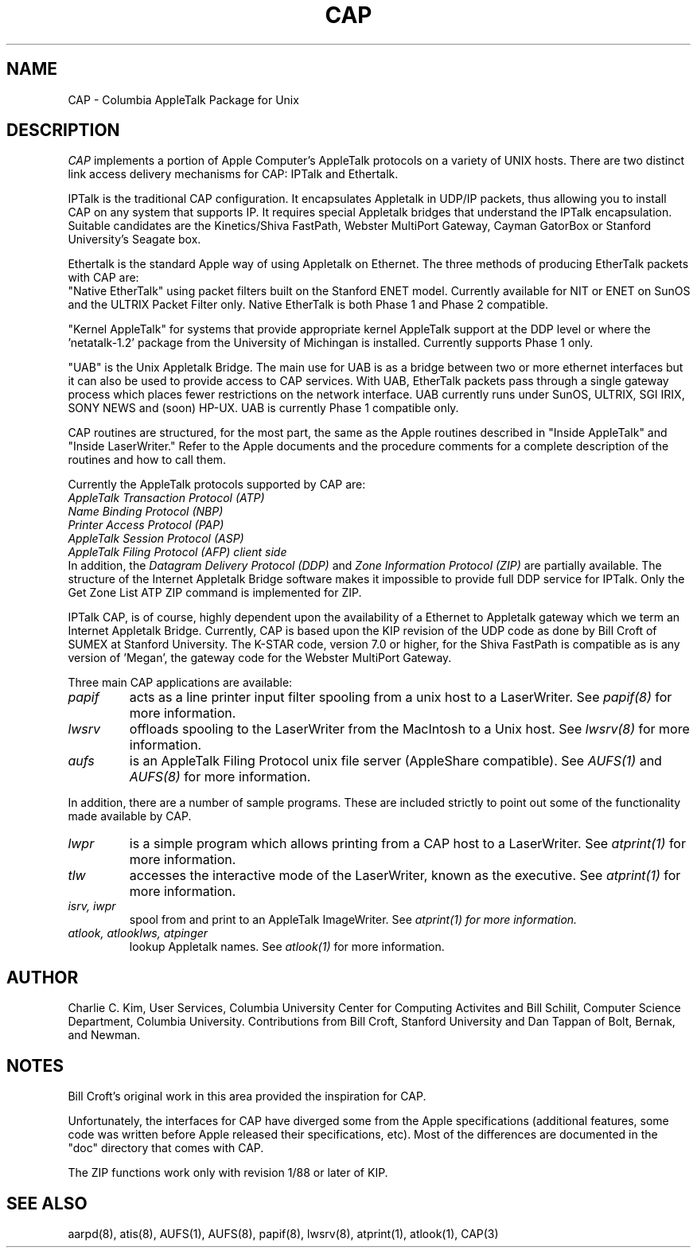 .TH CAP 8 "24 July 1990" "Columbia University"
.SH NAME
CAP \- Columbia AppleTalk Package for Unix
.SH DESCRIPTION
.I CAP
implements a portion of Apple
Computer's AppleTalk protocols on a variety of UNIX hosts.  There are two
distinct link access delivery mechanisms for CAP: IPTalk and Ethertalk.
.PP
IPTalk is the traditional CAP configuration.  It encapsulates
Appletalk in UDP/IP packets, thus allowing you to
install CAP on any system that supports IP.  It requires
special Appletalk bridges that understand the IPTalk encapsulation.
Suitable candidates are the Kinetics/Shiva FastPath, Webster MultiPort
Gateway,
Cayman GatorBox or Stanford University's Seagate box.
.PP
Ethertalk is the standard Apple way of using Appletalk on Ethernet.
The three methods of producing EtherTalk packets with CAP are:
.br
"Native EtherTalk"
using packet filters built on the Stanford ENET model. Currently available
for NIT or ENET on SunOS and the ULTRIX Packet Filter only.  Native
EtherTalk is both Phase 1 and Phase 2 compatible.
.sp
.br
"Kernel AppleTalk" for systems that provide appropriate kernel AppleTalk
support at the DDP level or where the 'netatalk-1.2' package from
the University of Michingan is installed.  Currently supports Phase 1 only.
.sp
.br
"UAB" is the Unix Appletalk Bridge.  The main use for UAB is as a bridge
between two or more ethernet interfaces but it can also be used to provide
access to CAP services.  With UAB, EtherTalk packets pass through a single
gateway process which places fewer restrictions on the network interface.
UAB currently runs under SunOS, ULTRIX, SGI IRIX, SONY NEWS and (soon) HP-UX.
UAB is currently Phase 1 compatible only.
.PP
CAP routines are structured, for the most part, the same as the Apple
routines described in "Inside AppleTalk" and "Inside LaserWriter."
Refer to the Apple documents and the procedure comments for a complete
description of the routines and how to call them.
.PP
Currently the AppleTalk protocols supported by CAP are:
.br
.I AppleTalk Transaction Protocol (ATP)
.br
.I Name Binding Protocol (NBP)
.br
.I Printer Access Protocol (PAP)
.br
.I AppleTalk Session Protocol (ASP)
.br
.I AppleTalk Filing Protocol (AFP) client side
.br
In addition, the 
.I Datagram Delivery Protocol (DDP)
and
.I Zone Information Protocol (ZIP)
are partially available.
The structure of the Internet Appletalk Bridge software makes it
impossible to provide full DDP service for IPTalk.  Only the Get Zone List ATP
ZIP command is implemented for ZIP.
.PP
IPTalk CAP, is of course, highly dependent upon the availability of a
Ethernet to Appletalk gateway which we term an Internet Appletalk
Bridge.  Currently, CAP is based upon the KIP revision of the UDP
code as done by Bill Croft of SUMEX at Stanford University.
The K-STAR code, version 7.0 or higher, for the Shiva FastPath is 
compatible as is any version of 'Megan', the gateway code for the Webster
MultiPort Gateway.
.PP
Three main CAP applications are available:
.TP
.I papif
acts as a line printer input filter spooling from a unix host to a
LaserWriter. See
.I papif(8)
for more information.
.TP
.I lwsrv
offloads spooling to the LaserWriter from the MacIntosh to a Unix host.
See
.I lwsrv(8)
for more information.
.TP
.I aufs
is an AppleTalk Filing Protocol unix file server (AppleShare
compatible).  See
.I AUFS(1)
and
.I AUFS(8)
for more information. 
.PP
In addition, there are a number of sample programs.  These are included
strictly to point out some of the functionality made available by CAP.
.TP
.I lwpr
is a simple program which allows printing from a CAP host to a
LaserWriter.  See
.I atprint(1)
for more information.
.TP
.I tlw
accesses the interactive mode of the LaserWriter, known as the
executive.
See 
.I atprint(1)
for more information.
.TP
.I isrv, iwpr
spool from and print to an AppleTalk ImageWriter.  See
.I atprint(1) for more information.
.TP 
.I atlook, atlooklws, atpinger
lookup Appletalk names.  See
.I atlook(1)
for more information.
.SH AUTHOR
Charlie C. Kim, User Services, Columbia University Center for
Computing Activites and Bill Schilit, Computer Science Department,
Columbia University.  Contributions from Bill Croft, Stanford
University and Dan Tappan of Bolt, Bernak, and Newman.
.SH NOTES
Bill Croft's original work in this area provided the inspiration for
CAP.
.PP
Unfortunately, the interfaces for CAP have diverged some from the Apple
specifications (additional features, some code was written before Apple
released their specifications, etc).  Most of the differences are
documented in the "doc" directory that comes with CAP.
.PP
The ZIP functions work only with revision 1/88 or later of KIP.
.SH "SEE ALSO"
aarpd(8), atis(8), AUFS(1), AUFS(8), papif(8),
lwsrv(8), atprint(1), atlook(1), CAP(3)
